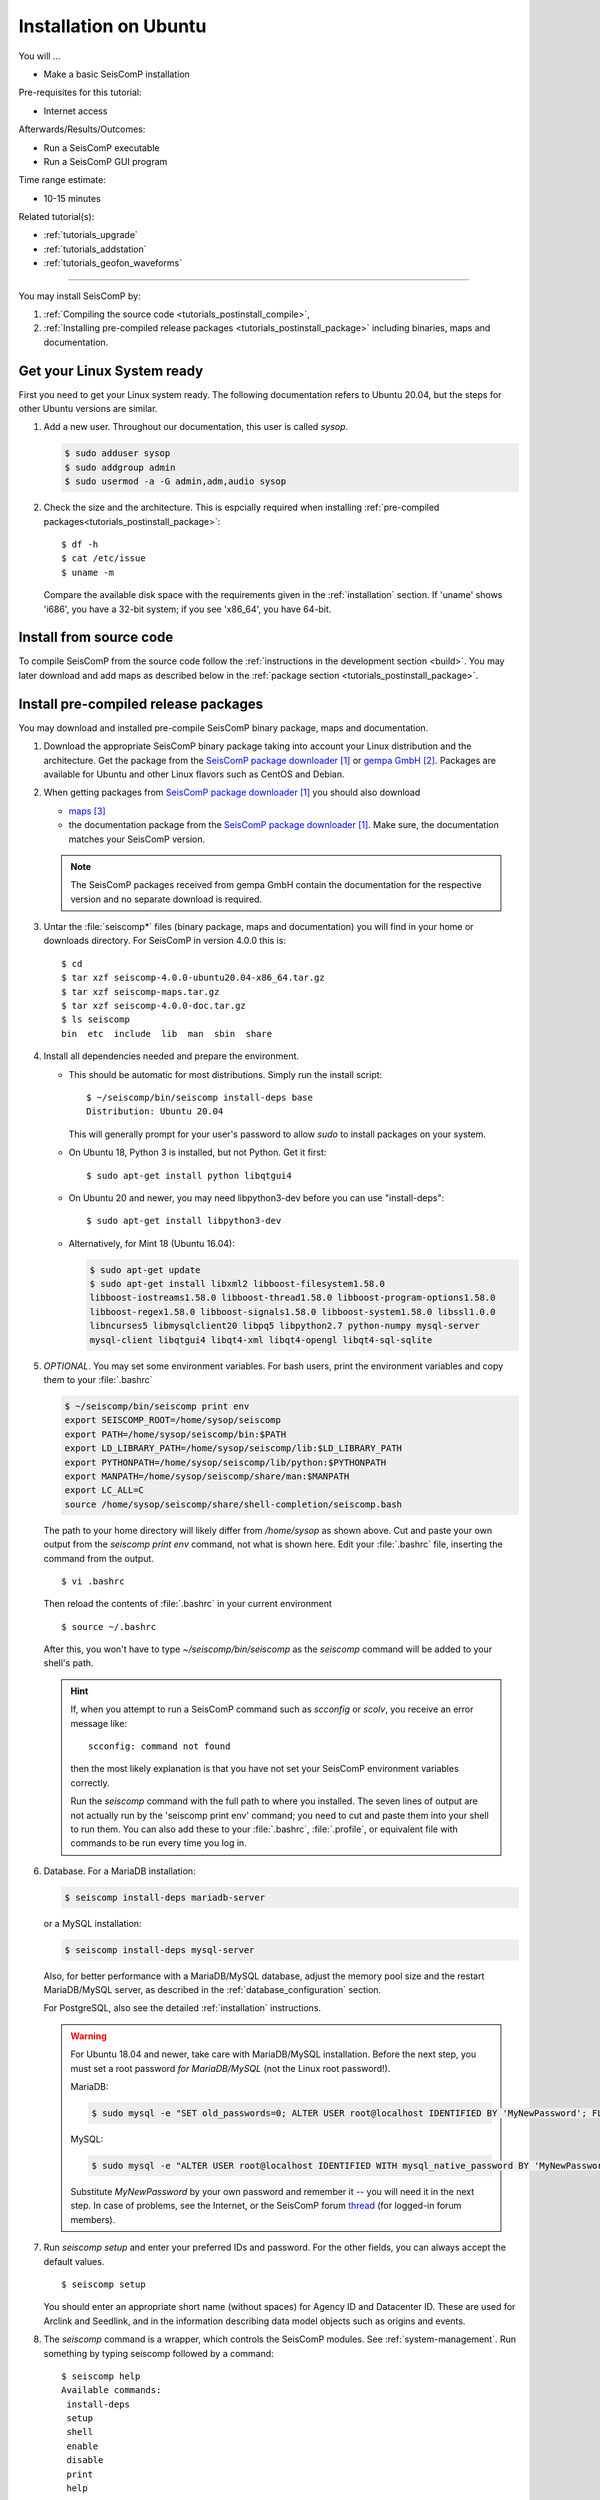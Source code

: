 .. _tutorials_postinstall:

**********************
Installation on Ubuntu
**********************

You will ...

* Make a basic SeisComP installation

Pre-requisites for this tutorial:

* Internet access

Afterwards/Results/Outcomes:

* Run a SeisComP executable
* Run a SeisComP GUI program

Time range estimate:

* 10-15 minutes

Related tutorial(s):

* :ref:`tutorials_upgrade`
* :ref:`tutorials_addstation`
* :ref:`tutorials_geofon_waveforms`

------------

You may install SeisComP by:

#. :ref:`Compiling the source code <tutorials_postinstall_compile>`,
#. :ref:`Installing pre-compiled release packages <tutorials_postinstall_package>`
   including binaries, maps and documentation.

Get your Linux System ready
===========================

First you need to get your Linux system ready.
The following documentation refers to Ubuntu 20.04,
but the steps for other Ubuntu versions are similar.

#. Add a new user. Throughout our documentation, this user is called `sysop`.

   .. code-block:: bash

      $ sudo adduser sysop
      $ sudo addgroup admin
      $ sudo usermod -a -G admin,adm,audio sysop

   .. note:

      Adding a new user is not mandatory. You can install under an existing user
      directory. Creating a new user is recommended as it allows an easy cleanup of the system later simply by
      removing the new user if needed.

#. Check the size and the architecture. This is espcially required when installing
   :ref:`pre-compiled packages<tutorials_postinstall_package>`: ::

     $ df -h
     $ cat /etc/issue
     $ uname -m

   Compare the available disk space with the requirements given in
   the :ref:`installation` section.
   If 'uname' shows 'i686', you have a 32-bit system;
   if you see 'x86_64', you have 64-bit.


.. _tutorials_postinstall_compile:

Install from source code
========================

To compile SeisComP from the source code follow the
:ref:`instructions in the development section <build>`. You may later download and add
maps as described below in the :ref:`package section <tutorials_postinstall_package>`.


.. _tutorials_postinstall_package:

Install pre-compiled release packages
=====================================

You may download and installed pre-compile SeisComP binary package, maps and documentation.

#. Download the appropriate SeisComP binary package taking into
   account your Linux distribution and the architecture.
   Get the package from the `SeisComP package downloader`_ or `gempa GmbH`_.
   Packages are available for Ubuntu and other Linux flavors such as CentOS and Debian.

#. When getting packages from `SeisComP package downloader`_ you should also download

   * `maps`_
   * the documentation package from the `SeisComP package downloader`_. Make sure,
     the documentation matches your SeisComP version.

   .. note::

      The SeisComP packages received from gempa GmbH contain the documentation
      for the respective version and no separate download is required.

#. Untar the :file:`seiscomp*` files (binary package, maps and documentation)
   you will find in your home or downloads directory. For SeisComP in version 4.0.0 this is: ::

     $ cd
     $ tar xzf seiscomp-4.0.0-ubuntu20.04-x86_64.tar.gz
     $ tar xzf seiscomp-maps.tar.gz
     $ tar xzf seiscomp-4.0.0-doc.tar.gz
     $ ls seiscomp
     bin  etc  include  lib  man  sbin  share

#. Install all dependencies needed and prepare the environment.

   * This should be automatic for most distributions.
     Simply run the install script::

       $ ~/seiscomp/bin/seiscomp install-deps base
       Distribution: Ubuntu 20.04

     This will generally prompt for your user's password to allow `sudo` to
     install packages on your system.

   * On Ubuntu 18, Python 3 is installed, but not Python.
     Get it first::

       $ sudo apt-get install python libqtgui4

   * On Ubuntu 20 and newer, you may need libpython3-dev before you can use
     "install-deps"::

       $ sudo apt-get install libpython3-dev

   * Alternatively, for Mint 18 (Ubuntu 16.04):

     .. code-block:: bash

        $ sudo apt-get update
        $ sudo apt-get install libxml2 libboost-filesystem1.58.0
        libboost-iostreams1.58.0 libboost-thread1.58.0 libboost-program-options1.58.0
        libboost-regex1.58.0 libboost-signals1.58.0 libboost-system1.58.0 libssl1.0.0
        libncurses5 libmysqlclient20 libpq5 libpython2.7 python-numpy mysql-server
        mysql-client libqtgui4 libqt4-xml libqt4-opengl libqt4-sql-sqlite


#. *OPTIONAL*. You may set some environment variables.
   For bash users, print the environment variables and copy them to your
   :file:`.bashrc`

   .. code-block:: bash

      $ ~/seiscomp/bin/seiscomp print env
      export SEISCOMP_ROOT=/home/sysop/seiscomp
      export PATH=/home/sysop/seiscomp/bin:$PATH
      export LD_LIBRARY_PATH=/home/sysop/seiscomp/lib:$LD_LIBRARY_PATH
      export PYTHONPATH=/home/sysop/seiscomp/lib/python:$PYTHONPATH
      export MANPATH=/home/sysop/seiscomp/share/man:$MANPATH
      export LC_ALL=C
      source /home/sysop/seiscomp/share/shell-completion/seiscomp.bash

   The path to your home directory will likely differ from
   `/home/sysop` as shown above.
   Cut and paste your own output from the
   `seiscomp print env` command, not what is shown here.
   Edit your :file:`.bashrc` file, inserting the command from the output. ::

     $ vi .bashrc

   Then reload the contents of :file:`.bashrc` in your current environment ::

     $ source ~/.bashrc

   After this, you won't have to type `~/seiscomp/bin/seiscomp` as
   the `seiscomp` command will be added to your shell's path.

   .. hint::

      If, when you attempt to run a SeisComP command such as `scconfig` or `scolv`,
      you receive an error message like::

        scconfig: command not found

      then the most likely explanation is that you have not set your SeisComP
      environment variables correctly.

      Run the `seiscomp` command with the full path to
      where you installed.
      The seven lines of output are not actually run by the 'seiscomp print env'
      command; you need to cut and paste them into your shell to run them.
      You can also add these to your :file:`.bashrc`, :file:`.profile`,
      or equivalent file with
      commands to be run every time you log in.


#. Database. For a MariaDB installation:

   .. code-block:: sh

      $ seiscomp install-deps mariadb-server

   or a MySQL installation:

   .. code-block:: sh

      $ seiscomp install-deps mysql-server

   Also, for better performance with a MariaDB/MySQL database,
   adjust the memory pool size and the restart MariaDB/MySQL server, as described
   in the :ref:`database_configuration` section.

   For PostgreSQL, also see the detailed :ref:`installation` instructions.

   .. warning ::

      For Ubuntu 18.04 and newer, take care with MariaDB/MySQL installation.
      Before the next step, you must set a root password *for MariaDB/MySQL*
      (not the Linux root password!).

      MariaDB:

      .. code-block:: sh

         $ sudo mysql -e "SET old_passwords=0; ALTER USER root@localhost IDENTIFIED BY 'MyNewPassword'; FLUSH PRIVILEGES;"

      MySQL:

      .. code-block:: sh

         $ sudo mysql -e "ALTER USER root@localhost IDENTIFIED WITH mysql_native_password BY 'MyNewPassword'; FLUSH PRIVILEGES;"

      Substitute *MyNewPassword* by your own password and remember it --
      you will need it in the next step.
      In case of problems, see the Internet, or the SeisComP forum
      `thread <https://forum.seiscomp.de/t/upgraded-to-ubuntu-18-04-and-i-broke-my-seiscomp3/1139>`_
      (for logged-in forum members).

#. Run `seiscomp setup` and enter your preferred IDs and password. For the other
   fields, you can always accept the default values. ::

     $ seiscomp setup

   You should enter an appropriate short name (without spaces) for Agency ID and Datacenter ID.
   These are used for Arclink and Seedlink, and in the information describing data model objects such as origins and events.

#. The `seiscomp` command is a wrapper, which controls the SeisComP modules.
   See :ref:`system-management`.
   Run something by typing seiscomp followed by a command::

     $ seiscomp help
     Available commands:
      install-deps
      setup
      shell
      enable
      disable
      print
      help

     Use 'help [command]' to get more help about a command

#. Start :program:`scmaster`.
   As described in the :ref:`overview`, these are needed for
   communication between the SeisComP database and the individual
   SeisComP modules. ::

     $ seiscomp start scmaster
     starting scmaster

#. Install all dependencies needed for the GUI::

     $ seiscomp install-deps gui

#. Start the :program:`scconfig` GUI ::

     $ seiscomp exec scconfig

   Learn more about :ref:`scconfig` in this documentation.
   You should see a screen/window like this.

   .. figure:: media/postinstall_scconfig.png
      :width: 16cm
      :align: center

      First view of :ref:`scconfig` configurator.

#. Run :program:`scrttv` ::

     $ seiscomp exec scrttv

   After seeing the SeisComP splash screen,
   you'll likely get an error message "Could not read inventory (NULL)".
   After a new installation, that's okay.
   Click that box away, and you'll see a screen with
   "Enabled", and "Disabled" tabs, and time along bottom axis as in the figure below.
   To see stations and data you will later need to :ref:`add inventory <tutorials_addstation>`
   and :ref:`waveforms <tutorials_geofon_waveforms>` to your system.

   .. figure:: media/postinstall_scrttv.png
      :width: 14.6cm
      :align: center

      First view of the :ref:`scconfig` configuration tool.


Congratulations, you're done with this tutorial.

References
==========

.. target-notes::

.. _`SeisComP package downloader` : https://www.seiscomp.de/downloader/
.. _`gempa GmbH` : https://www.gempa.de/
.. _`maps` : https://www.seiscomp.de/downloader/seiscomp-maps.tar.gz
.. _`new SeisComP license scheme` : https://www.seiscomp.de/doc/base/license.html
